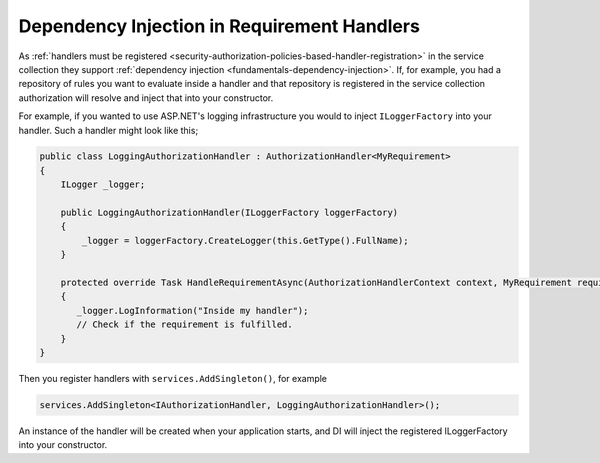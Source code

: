.. _security-authorization-di:

Dependency Injection in Requirement Handlers
============================================

As :ref:`handlers must be registered <security-authorization-policies-based-handler-registration>` in the service collection they support :ref:`dependency injection <fundamentals-dependency-injection>`. If, for example, you had a repository of rules you want to evaluate inside a handler and that repository is registered in the service collection authorization will resolve and inject that into your constructor.

For example, if you wanted to use ASP.NET's logging infrastructure you would to inject ``ILoggerFactory`` into your handler. Such a handler might look like this;

.. code-block:: c#

 public class LoggingAuthorizationHandler : AuthorizationHandler<MyRequirement>
 {
     ILogger _logger;

     public LoggingAuthorizationHandler(ILoggerFactory loggerFactory)
     {
         _logger = loggerFactory.CreateLogger(this.GetType().FullName);
     }

     protected override Task HandleRequirementAsync(AuthorizationHandlerContext context, MyRequirement requirement)
     {
        _logger.LogInformation("Inside my handler");
        // Check if the requirement is fulfilled.
     }
 }

Then you register handlers with ``services.AddSingleton()``, for example

.. code-block:: c#

 services.AddSingleton<IAuthorizationHandler, LoggingAuthorizationHandler>();

An instance of the handler will be created when your application starts, and DI will inject the registered ILoggerFactory into your constructor.
